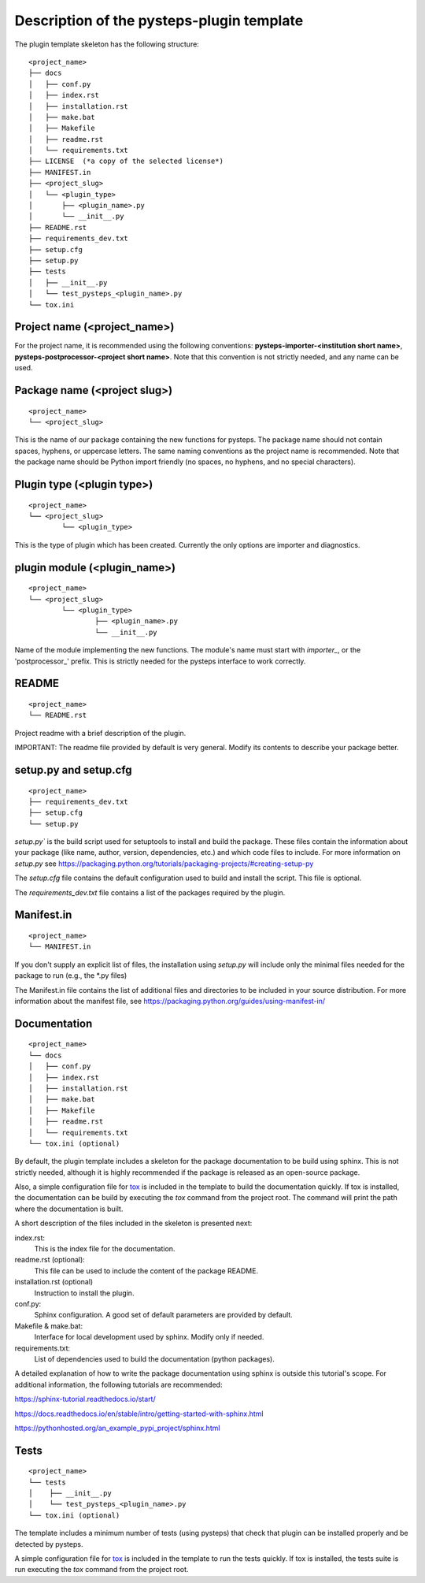 .. _plugin_template_description:

==========================================
Description of the pysteps-plugin template
==========================================

The plugin template skeleton has the following structure:

::

    <project_name>
    ├── docs
    │   ├── conf.py
    │   ├── index.rst
    │   ├── installation.rst
    │   ├── make.bat
    │   ├── Makefile
    │   ├── readme.rst
    │   └── requirements.txt
    ├── LICENSE  (*a copy of the selected license*)
    ├── MANIFEST.in
    ├── <project_slug>
    │   └── <plugin_type>
    │       ├── <plugin_name>.py
    │       └── __init__.py
    ├── README.rst
    ├── requirements_dev.txt
    ├── setup.cfg
    ├── setup.py
    ├── tests
    │   ├── __init__.py
    │   └── test_pysteps_<plugin_name>.py
    └── tox.ini


Project name (<project_name>)
~~~~~~~~~~~~~~~~~~~~~~~~~~~~~

For the project name, it is recommended using the following conventions:
**pysteps-importer-<institution short name>**,
**pysteps-postprocessor-<project short name>**.
Note that this convention is not strictly needed, and any name can be used.


Package name (<project slug>)
~~~~~~~~~~~~~~~~~~~~~~~~~~~~~

::

    <project_name>
    └── <project_slug>

This is the name of our package containing the new functions for pysteps. The package
name should not contain spaces, hyphens, or uppercase letters. The same naming
conventions as the project name is recommended. Note that the package name should be
Python import friendly (no spaces, no hyphens, and no special characters).


Plugin type (<plugin type>)
~~~~~~~~~~~~~~~~~~~~~~~~~~~~~

::

    <project_name>
    └── <project_slug>
            └── <plugin_type>

This is the type of plugin which has been created. Currently the only options are importer and diagnostics.


plugin module (<plugin_name>)
~~~~~~~~~~~~~~~~~~~~~~~~~~~~~~~~~

::

    <project_name>
    └── <project_slug>
            └── <plugin_type>
                    ├── <plugin_name>.py
                    └── __init__.py

Name of the module implementing the new functions.
The module's name must start with `importer_`, or the 'postprocessor_' prefix. This is strictly needed for the
pysteps interface to work correctly.

README
~~~~~~

::

    <project_name>
    └── README.rst

Project readme with a brief description of the plugin.

IMPORTANT: The readme file provided by default is very general. Modify its contents to
describe your package better.


setup.py and setup.cfg
~~~~~~~~~~~~~~~~~~~~~~

::

    <project_name>
    ├── requirements_dev.txt
    ├── setup.cfg
    └── setup.py

`setup.py`` is the build script used for setuptools to install and build the package.
These files contain the information about your package (like name, author, version,
dependencies, etc.) and which code files to include. For more information on `setup.py`
see https://packaging.python.org/tutorials/packaging-projects/#creating-setup-py

The `setup.cfg` file contains the default configuration used to build and install the
script. This file is optional.

The `requirements_dev.txt` file contains a list of the packages required by the plugin.

Manifest.in
~~~~~~~~~~~

::

    <project_name>
    └── MANIFEST.in

If you don't supply an explicit list of files, the installation using `setup.py` will
include only the minimal files needed for the package to run (e.g., the \*.py files)

The Manifest.in file contains the list of additional files and directories to be
included in your source distribution. For more information about the manifest file, see
https://packaging.python.org/guides/using-manifest-in/

Documentation
~~~~~~~~~~~~~

::

    <project_name>
    └── docs
    │   ├── conf.py
    │   ├── index.rst
    │   ├── installation.rst
    │   ├── make.bat
    │   ├── Makefile
    │   ├── readme.rst
    │   └── requirements.txt
    └── tox.ini (optional)

By default, the plugin template includes a skeleton for the package documentation to
be build using sphinx. This is not strictly needed, although it is highly recommended
if the package is released as an open-source package.

Also, a simple configuration file for tox_ is included
in the template to build the documentation quickly. If tox is installed, the
documentation can be build by executing the `tox` command from the project root.
The command will print the path where the
documentation is built.

.. _tox: https://tox.readthedocs.io/en/latest/

A short description of the files included in the skeleton is presented next:

index.rst:
    This is the index file for the documentation.

readme.rst (optional):
    This file can be used to include the content of the package README.

installation.rst (optional)
    Instruction to install the plugin.

conf.py:
    Sphinx configuration. A good set of default parameters are provided by default.

Makefile & make.bat:
    Interface for local development used by sphinx. Modify only if needed.

requirements.txt:
    List of dependencies used to build the documentation (python packages).

A detailed explanation of how to write the package documentation using sphinx is outside
this tutorial's scope.
For additional information, the following tutorials are recommended:

https://sphinx-tutorial.readthedocs.io/start/

https://docs.readthedocs.io/en/stable/intro/getting-started-with-sphinx.html

https://pythonhosted.org/an_example_pypi_project/sphinx.html


Tests
~~~~~

::

    <project_name>
    └── tests
    │    ├── __init__.py
    │    └── test_pysteps_<plugin_name>.py
    └── tox.ini (optional)


The template includes a minimum number of tests (using pysteps) that check that plugin
can be installed properly and be detected by pysteps.

A simple configuration file for tox_ is included in the template to run the tests
quickly. If tox is installed, the tests suite is run executing the `tox` command from the project root.

.. _tox: https://tox.readthedocs.io/en/latest/
